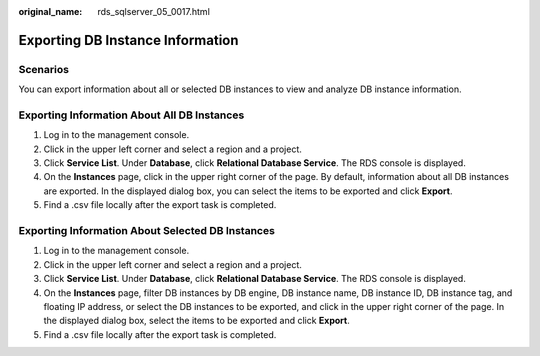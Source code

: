 :original_name: rds_sqlserver_05_0017.html

.. _rds_sqlserver_05_0017:

Exporting DB Instance Information
=================================

Scenarios
---------

You can export information about all or selected DB instances to view and analyze DB instance information.

Exporting Information About All DB Instances
--------------------------------------------

#. Log in to the management console.
#. Click |image1| in the upper left corner and select a region and a project.
#. Click **Service List**. Under **Database**, click **Relational Database Service**. The RDS console is displayed.
#. On the **Instances** page, click |image2| in the upper right corner of the page. By default, information about all DB instances are exported. In the displayed dialog box, you can select the items to be exported and click **Export**.
#. Find a .csv file locally after the export task is completed.

Exporting Information About Selected DB Instances
-------------------------------------------------

#. Log in to the management console.
#. Click |image3| in the upper left corner and select a region and a project.
#. Click **Service List**. Under **Database**, click **Relational Database Service**. The RDS console is displayed.
#. On the **Instances** page, filter DB instances by DB engine, DB instance name, DB instance ID, DB instance tag, and floating IP address, or select the DB instances to be exported, and click |image4| in the upper right corner of the page. In the displayed dialog box, select the items to be exported and click **Export**.
#. Find a .csv file locally after the export task is completed.

.. |image1| image:: /_static/images/en-us_image_0000001786854381.png
.. |image2| image:: /_static/images/en-us_image_0000001739974316.png
.. |image3| image:: /_static/images/en-us_image_0000001786854381.png
.. |image4| image:: /_static/images/en-us_image_0000001786854397.png
